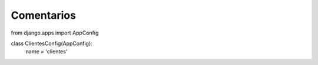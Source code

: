 Comentarios
============

from django.apps import AppConfig


class ClientesConfig(AppConfig):
    name = 'clientes'
